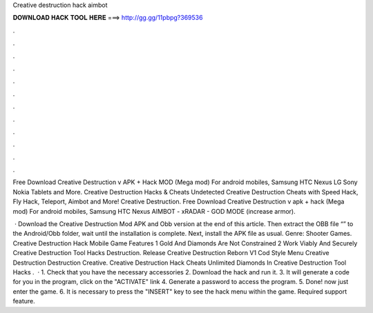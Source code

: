 Creative destruction hack aimbot



𝐃𝐎𝐖𝐍𝐋𝐎𝐀𝐃 𝐇𝐀𝐂𝐊 𝐓𝐎𝐎𝐋 𝐇𝐄𝐑𝐄 ===> http://gg.gg/11pbpg?369536



.



.



.



.



.



.



.



.



.



.



.



.

Free Download Creative Destruction v APK + Hack MOD (Mega mod) For android mobiles, Samsung HTC Nexus LG Sony Nokia Tablets and More. Creative Destruction Hacks & Cheats Undetected Creative Destruction Cheats with Speed Hack, Fly Hack, Teleport, Aimbot and More! Creative Destruction. Free Download Creative Destruction v apk + hack (Mega mod) For android mobiles, Samsung HTC Nexus AIMBOT - xRADAR - GOD MODE (increase armor).

 · Download the Creative Destruction Mod APK and Obb version at the end of this article. Then extract the OBB file “” to the Android/Obb folder, wait until the installation is complete. Next, install the APK file as usual. Genre: Shooter Games. Creative Destruction Hack Mobile Game Features 1 Gold And Diamonds Are Not Constrained 2 Work Viably And Securely Creative Destruction Tool Hacks Destruction. Release Creative Destruction Reborn V1 Cod Style Menu Creative Destruction Destruction Creative. Creative Destruction Hack Cheats Unlimited Diamonds In Creative Destruction Tool Hacks .  · 1. Check that you have the necessary accessories 2. Download the hack and run it. 3. It will generate a code for you in the program, click on the "ACTIVATE" link 4. Generate a password to access the program. 5. Done! now just enter the game. 6. It is necessary to press the "INSERT" key to see the hack menu within the game. Required support feature.
